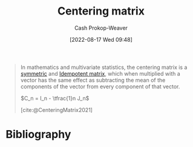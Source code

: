 :PROPERTIES:
:ID:       87b4549f-d8f7-44ec-b11e-4fa14166f157
:LAST_MODIFIED: [2023-12-07 Thu 06:41]
:END:
#+title: Centering matrix
#+hugo_custom_front_matter: :slug "87b4549f-d8f7-44ec-b11e-4fa14166f157"
#+author: Cash Prokop-Weaver
#+date: [2022-08-17 Wed 09:48]
#+filetags: :concept:
#+begin_quote
In mathematics and multivariate statistics, the centering matrix is a [[id:30dd1299-0411-4b80-945b-0740cc8b5348][symmetric]] and [[id:8ffd5a59-aecd-4482-879a-ecbf2a720043][Idempotent matrix]], which when multiplied with a vector has the same effect as subtracting the mean of the components of the vector from every component of that vector.

\(C_n = I_n - \tfrac{1}n J_n\)

[cite:@CenteringMatrix2021]
#+end_quote

* Flashcards :noexport:
** Properties :fc:
:PROPERTIES:
:ID:       9dbb9710-0ba9-4f7f-81bd-772c73bf5bd1
:ANKI_NOTE_ID: 1640627829947
:FC_CREATED: 2021-12-27T17:57:09Z
:FC_TYPE:  cloze
:FC_CLOZE_MAX: 1
:FC_CLOZE_TYPE: deletion
:END:
:REVIEW_DATA:
| position | ease | box | interval | due                  |
|----------+------+-----+----------+----------------------|
|        0 | 2.50 |  14 |   569.22 | 2025-01-17T22:31:39Z |
|        1 | 2.05 |   7 |    72.02 | 2024-01-14T15:05:55Z |
:END:

[[id:87b4549f-d8f7-44ec-b11e-4fa14166f157][Centering matrix]]

1. {{[[id:30dd1299-0411-4b80-945b-0740cc8b5348][Symmetric matrix]]}@0}
2. {{[[id:8ffd5a59-aecd-4482-879a-ecbf2a720043][Idempotent matrix]]}@1}

*** Source
[cite:@CenteringMatrix2021]

** {{$C_n \vec{v}$}{matrix}@0} \(=\) {{$\vec{v} - \operatorname{avg}(\vec{v})\vec{1}$}{function}@1} :fc:
:PROPERTIES:
:FC_CREATED: 2022-09-15T02:25:09Z
:ID:       1ed15296-9d9a-4b89-a13a-2895a062b1ac
:FC_TYPE:  cloze
:FC_CLOZE_MAX: 2
:FC_CLOZE_TYPE: deletion
:END:
:REVIEW_DATA:
| position | ease | box | interval | due                  |
|----------+------+-----+----------+----------------------|
|        0 | 2.80 |   8 |   482.23 | 2024-08-28T22:19:22Z |
|        1 | 1.30 |  12 |   117.17 | 2024-03-15T18:46:37Z |
:END:


** Definition (Statistics) :fc:
:PROPERTIES:
:ID:       59e5a328-282e-46f6-abf6-d971ede35228
:ANKI_NOTE_ID: 1640627879749
:FC_CREATED: 2021-12-27T17:57:59Z
:FC_TYPE:  double
:END:
:REVIEW_DATA:
| position | ease | box | interval | due                  |
|----------+------+-----+----------+----------------------|
| back     | 2.50 |  10 |   390.24 | 2024-05-11T21:44:25Z |
| front    | 2.50 |   8 |   322.38 | 2023-12-09T23:29:15Z |
:END:

[[id:87b4549f-d8f7-44ec-b11e-4fa14166f157][Centering matrix]]

*** Back
A symmetric and idempotent matrix which, when multiplied by a vector, has the same effect as subtracting the mean of the components of the vector from every component of that vector.

*** Extra
\(C_n = I_n - \frac{1}{n}J_n\)

*** Source
[cite:@CenteringMatrix2021]

** Denotes :fc:
:PROPERTIES:
:ID:       ec317bbd-ed3c-4637-8c94-90dfc3efe5ee
:ANKI_NOTE_ID: 1640628583697
:FC_CREATED: 2021-12-27T18:09:43Z
:FC_TYPE:  cloze
:FC_CLOZE_MAX: 2
:FC_CLOZE_TYPE: deletion
:END:
:REVIEW_DATA:
| position | ease | box | interval | due                  |
|----------+------+-----+----------+----------------------|
|        0 | 2.65 |  10 |   505.24 | 2024-11-19T06:46:40Z |
|        1 | 2.80 |   9 |   823.42 | 2026-03-10T00:46:06Z |
:END:

- {{$C_n$}@0}

{{The [[id:87b4549f-d8f7-44ec-b11e-4fa14166f157][Centering matrix]] of size \(n \times n\).}@1}

*** Source
[cite:@CenteringMatrix2021]

** {{$C_n$}@0} \(=\) {{$I_n - \frac{1}{n}J_n$}@1} :fc:
:PROPERTIES:
:ID:       e71564bf-d5b7-4244-b331-26084e3f2118
:ANKI_NOTE_ID: 1661186904910
:FC_CREATED: 2022-08-22T16:48:24Z
:FC_TYPE:  cloze
:FC_CLOZE_MAX: 2
:FC_CLOZE_TYPE: deletion
:END:
:REVIEW_DATA:
| position | ease | box | interval | due                  |
|----------+------+-----+----------+----------------------|
|        0 | 2.20 |   6 |    74.26 | 2023-12-10T22:16:02Z |
|        1 | 2.50 |   6 |    81.71 | 2023-12-23T23:17:31Z |
:END:
*** Source
[cite:@CenteringMatrix2021]
* Bibliography
#+print_bibliography:
